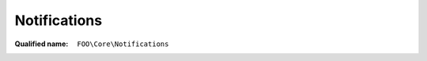 Notifications
=============

:Qualified name: ``FOO\Core\Notifications``

.. php:class:: Notifications

  .. php:staticmethod:: public static cardPlaced ($player, $card, $side[, $silent])

    :param $player:
    :param $card:
    :param $side:
    :param $silent:
      Default: ``false``

  .. php:staticmethod:: public static clearTurn ($player, $notifIds)

    :param $player:
    :param $notifIds:

  .. php:staticmethod:: public static longMessage ($txt[, $args])

    :param $txt:
    :param $args:
      Default: ``[]``

  .. php:staticmethod:: public static message ($txt[, $args])

    :param $txt:
    :param $args:
      Default: ``[]``

  .. php:staticmethod:: public static messageTo ($player, $txt[, $args])

    :param $player:
    :param $txt:
    :param $args:
      Default: ``[]``

  .. php:staticmethod:: public static newUndoableStep ($player, $stepId)

    :param $player:
    :param $stepId:

  .. php:staticmethod:: public static playerAction ($currentPlayer, $task)

    :param $currentPlayer:
    :param $task:

  .. php:staticmethod:: public static refreshHand ($player, $hand)

    :param $player:
    :param $hand:

  .. php:staticmethod:: public static refreshUI ($datas)

    :param $datas:

  .. php:staticmethod:: public static resetCache ()


  .. php:staticmethod:: public static updateIfNeeded ()


